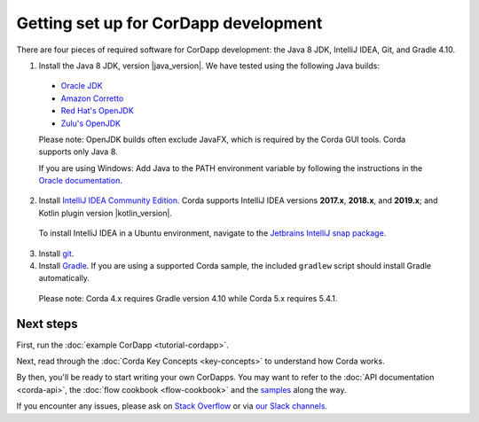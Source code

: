 Getting set up for CorDapp development
======================================

There are four pieces of required software for CorDapp development: the Java 8 JDK, IntelliJ IDEA, Git, and Gradle 4.10.

1. Install the Java 8 JDK, version |java_version|. We have tested using the following Java builds:

  - `Oracle JDK <https://www.oracle.com/technetwork/java/javase/downloads/jdk8-downloads-2133151.html>`_
  - `Amazon Corretto <https://aws.amazon.com/corretto/>`_
  - `Red Hat's OpenJDK <https://developers.redhat.com/products/openjdk/overview/>`_
  - `Zulu's OpenJDK <https://www.azul.com/>`_

  Please note: OpenJDK builds often exclude JavaFX, which is required by the Corda GUI tools. Corda supports only Java 8.

  If you are using Windows: Add Java to the PATH environment variable by following the instructions in the `Oracle documentation <https://docs.oracle.com/javase/7/docs/webnotes/install/windows/jdk-installation-windows.html#path>`_.

2. Install `IntelliJ IDEA Community Edition <https://www.jetbrains.com/idea/>`_. Corda supports IntelliJ IDEA versions **2017.x**, **2018.x**, and **2019.x**; and Kotlin plugin version |kotlin_version|.

  To install IntelliJ IDEA in a Ubuntu environment, navigate to the `Jetbrains IntelliJ snap package <https://snapcraft.io/intellij-idea-community>`_.

3. Install `git <https://git-scm.com/>`_.

4. Install `Gradle <https://gradle.org/install/>`_. If you are using a supported Corda sample, the included ``gradlew`` script should install Gradle automatically.

  Please note: Corda 4.x requires Gradle version 4.10 while Corda 5.x requires 5.4.1.

Next steps
----------

First, run the :doc:`example CorDapp <tutorial-cordapp>`.

Next, read through the :doc:`Corda Key Concepts <key-concepts>` to understand how Corda works.

By then, you'll be ready to start writing your own CorDapps. You may want to refer to the
:doc:`API documentation <corda-api>`, the :doc:`flow cookbook <flow-cookbook>` and the
`samples <https://www.corda.net/samples/>`_ along the way.

If you encounter any issues, please ask on `Stack Overflow <https://stackoverflow.com/questions/tagged/corda>`_ or via `our Slack channels <http://slack.corda.net/>`_.
